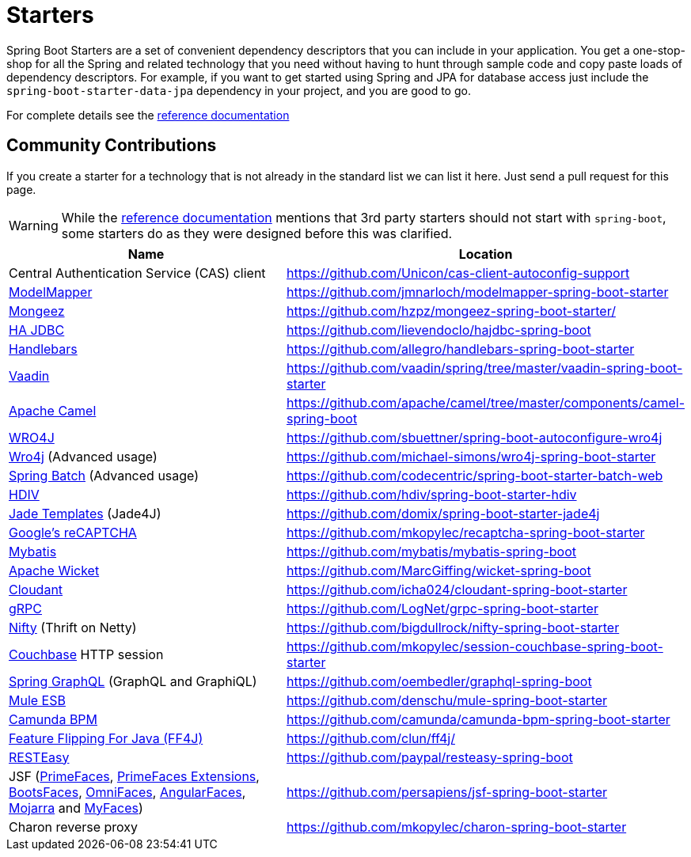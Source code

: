 = Starters

Spring Boot Starters are a set of convenient dependency descriptors that you can include
in your application. You get a one-stop-shop for all the Spring and related technology
that you need without having to hunt through sample code and copy paste loads of
dependency descriptors. For example, if you want to get started using Spring and
JPA for database access just include the `spring-boot-starter-data-jpa` dependency in
your project, and you are good to go.

For complete details see the
http://docs.spring.io/spring-boot/docs/current/reference/htmlsingle/#using-boot-starter-poms[reference documentation]

== Community Contributions
If you create a starter for a technology that is not already in the standard list we can
list it here. Just send a pull request for this page.

WARNING: While the
http://docs.spring.io/spring-boot/docs/current/reference/htmlsingle/#using-boot-starter-poms[reference documentation]
mentions that 3rd party starters should not start with `spring-boot`, some starters
do as they were designed before this was clarified.

|===
| Name | Location

| Central Authentication Service (CAS) client
| https://github.com/Unicon/cas-client-autoconfig-support

| http://modelmapper.org/[ModelMapper]
| https://github.com/jmnarloch/modelmapper-spring-boot-starter

| http://secondmarket.github.io/mongeez/[Mongeez]
| https://github.com/hzpz/mongeez-spring-boot-starter/

| http://ha-jdbc.github.io/[HA JDBC]
| https://github.com/lievendoclo/hajdbc-spring-boot

| https://github.com/jknack/handlebars.java[Handlebars]
| https://github.com/allegro/handlebars-spring-boot-starter

| https://vaadin.com/[Vaadin]
| https://github.com/vaadin/spring/tree/master/vaadin-spring-boot-starter

| http://camel.apache.org/spring-boot.html[Apache Camel]
| https://github.com/apache/camel/tree/master/components/camel-spring-boot

| https://code.google.com/p/wro4j/[WRO4J]
| https://github.com/sbuettner/spring-boot-autoconfigure-wro4j

| http://alexo.github.io/wro4j/[Wro4j] (Advanced usage)
| https://github.com/michael-simons/wro4j-spring-boot-starter

| http://projects.spring.io/spring-batch/[Spring Batch] (Advanced usage)
| https://github.com/codecentric/spring-boot-starter-batch-web

| http://hdiv.org/[HDIV]
| https://github.com/hdiv/spring-boot-starter-hdiv

| https://github.com/neuland/jade4j[Jade Templates] (Jade4J)
| https://github.com/domix/spring-boot-starter-jade4j

| https://www.google.com/recaptcha[Google's reCAPTCHA]
| https://github.com/mkopylec/recaptcha-spring-boot-starter

| http://mybatis.org/mybatis-3/[Mybatis]
| https://github.com/mybatis/mybatis-spring-boot

| http://wicket.apache.org/[Apache Wicket]
| https://github.com/MarcGiffing/wicket-spring-boot

| https://cloudant.com/[Cloudant]
| https://github.com/icha024/cloudant-spring-boot-starter

| http://www.grpc.io/[gRPC]
| https://github.com/LogNet/grpc-spring-boot-starter

| https://github.com/facebook/nifty[Nifty] (Thrift on Netty)
| https://github.com/bigdullrock/nifty-spring-boot-starter

| http://www.couchbase.com/[Couchbase] HTTP session
| https://github.com/mkopylec/session-couchbase-spring-boot-starter

| https://github.com/oembedler/spring-graphql-common[Spring GraphQL] (GraphQL and GraphiQL)
| https://github.com/oembedler/graphql-spring-boot

| https://www.mulesoft.com/platform/soa/mule-esb-open-source-esb[Mule ESB]
| https://github.com/denschu/mule-spring-boot-starter

| https://camunda.org/[Camunda BPM]
| https://github.com/camunda/camunda-bpm-spring-boot-starter

| http://ff4j.org/[Feature Flipping For Java (FF4J)]
| https://github.com/clun/ff4j/

| http://resteasy.jboss.org/[RESTEasy]
| https://github.com/paypal/resteasy-spring-boot

| JSF (http://primefaces.org/[PrimeFaces], http://primefaces-extensions.github.io/[PrimeFaces Extensions], http://bootsfaces.net/[BootsFaces], http://omnifaces.org/[OmniFaces], http://angularfaces.org/[AngularFaces], https://javaserverfaces.java.net/[Mojarra] and http://myfaces.apache.org[MyFaces])
| https://github.com/persapiens/jsf-spring-boot-starter

| Charon reverse proxy
| https://github.com/mkopylec/charon-spring-boot-starter

|===
